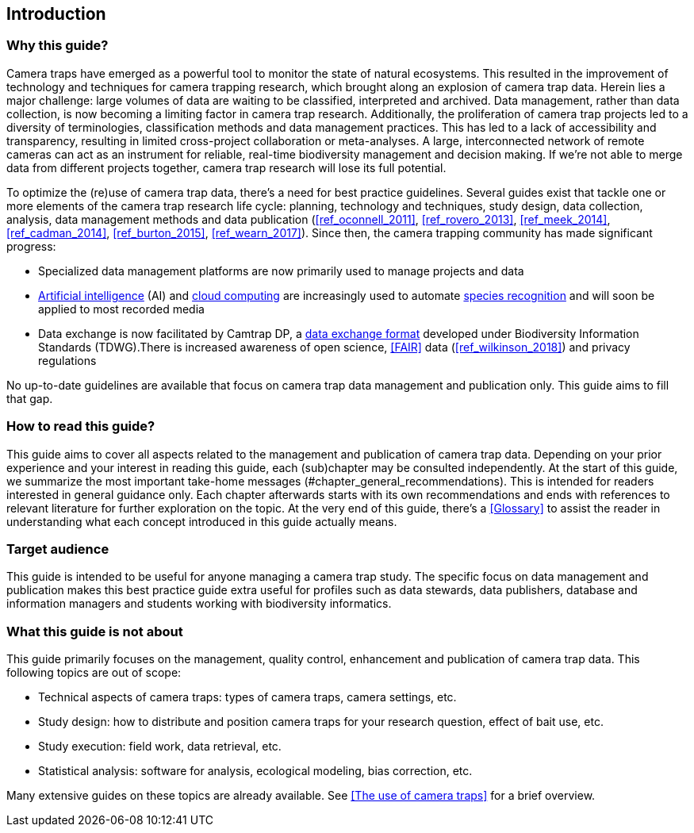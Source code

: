 [[intro]]
== Introduction

=== Why this guide?
 
Camera traps have emerged as a powerful tool to monitor the state of natural ecosystems. This resulted in the improvement of technology and techniques for camera trapping research, which brought along an explosion of camera trap data. Herein lies a major challenge: large volumes of data are waiting to be classified, interpreted and archived. Data management, rather than data collection, is now becoming a limiting factor in camera trap research. Additionally, the proliferation of camera trap projects led to a diversity of terminologies, classification methods and data management practices. This has led to a lack of accessibility and transparency, resulting in limited cross-project collaboration or meta-analyses. A large, interconnected network of remote cameras can act as an instrument for reliable, real-time biodiversity management and decision making. If we’re not able to merge data from different projects together, camera trap research will lose its full potential.

To optimize the (re)use of camera trap data, there’s a need for best practice guidelines. Several guides exist that tackle one or more elements of the camera trap research life cycle: planning, technology and techniques, study design, data collection, analysis, data management methods and data publication (<<ref_oconnell_2011>>, <<ref_rovero_2013>>, <<ref_meek_2014>>, <<ref_cadman_2014>>, <<ref_burton_2015>>, <<ref_wearn_2017>>). Since then, the camera trapping community has made significant progress:

* Specialized data management platforms are now primarily used to manage projects and data
* <<AI,Artificial intelligence>> (AI) and <<cloud-computing,cloud computing>> are increasingly used to automate <<species-recognition,species recognition>> and will soon be applied to most recorded media
* Data exchange is now facilitated by Camtrap DP, a <<data-exchange-format,data exchange format>> developed under Biodiversity Information Standards (TDWG).There is increased awareness of open science, <<FAIR>> data (<<ref_wilkinson_2018>>) and privacy regulations

No up-to-date guidelines are available that focus on camera trap data management and publication only. This guide aims to fill that gap.

=== How to read this guide?

This guide aims to cover all aspects related to the management and publication of camera trap data. Depending on your prior experience and your interest in reading this guide, each (sub)chapter may be consulted independently. At the start of this guide, we summarize the most important take-home messages (#chapter_general_recommendations). This is intended for readers interested in general guidance only. Each chapter afterwards starts with its own recommendations and ends with references to  relevant literature for further exploration on the topic. At the very end of this guide, there’s a <<Glossary>> to assist the reader in understanding what each concept introduced in this guide actually means.

=== Target audience

This guide is intended to be useful for anyone managing a camera trap study. The specific focus on data management and publication makes this best practice guide extra useful for profiles such as data stewards, data publishers, database and information managers and students working with biodiversity informatics.

=== What this guide is not about

This guide primarily focuses on the management, quality control, enhancement and publication of camera trap data. This following topics are out of scope:

* Technical aspects of camera traps: types of camera traps, camera settings, etc.
* Study design: how to distribute and position camera traps for your research question, effect of bait use, etc.
* Study execution: field work, data retrieval, etc.
* Statistical analysis: software for analysis, ecological modeling, bias correction, etc.

Many extensive guides on these topics are already available. See <<The use of camera traps>> for a brief overview.
